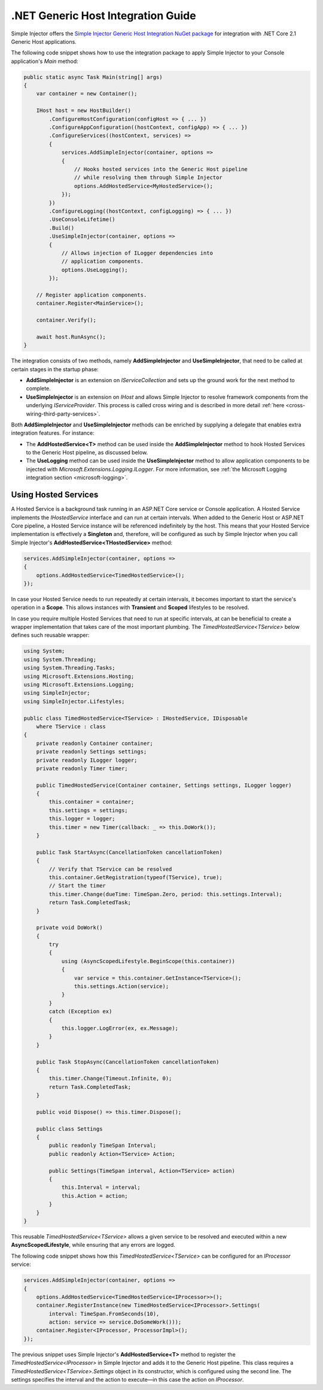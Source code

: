 ===================================
.NET Generic Host Integration Guide
===================================

Simple Injector offers the `Simple Injector Generic Host Integration NuGet package <https://www.nuget.org/packages/SimpleInjector.Integration.GenericHost>`_ for integration with .NET Core 2.1 Generic Host applications.

The following code snippet shows how to use the integration package to apply Simple Injector to your Console application's `Main` method:

.. code-block:: c#

    public static async Task Main(string[] args)
    {
        var container = new Container();

        IHost host = new HostBuilder()
            .ConfigureHostConfiguration(configHost => { ... })
            .ConfigureAppConfiguration((hostContext, configApp) => { ... })
            .ConfigureServices((hostContext, services) =>
            {
                services.AddSimpleInjector(container, options =>
                {
                    // Hooks hosted services into the Generic Host pipeline
                    // while resolving them through Simple Injector
                    options.AddHostedService<MyHostedService>();
                });
            })
            .ConfigureLogging((hostContext, configLogging) => { ... })
            .UseConsoleLifetime()
            .Build()
            .UseSimpleInjector(container, options =>
            {
                // Allows injection of ILogger dependencies into
                // application components.
                options.UseLogging();
            });
            
        // Register application components.
        container.Register<MainService>();

        container.Verify();

        await host.RunAsync();
    }

The integration consists of two methods, namely **AddSimpleInjector** and **UseSimpleInjector**, that need to be called at certain stages in the startup phase:

* **AddSimpleInjector** is an extension on `IServiceCollection` and sets up the ground work for the next method to complete.
* **UseSimpleInjector** is an extension on `IHost` and allows Simple Injector to resolve framework components from the underlying `IServiceProvider`. This process is called cross wiring and is described in more detail :ref:`here <cross-wiring-third-party-services>`.

Both **AddSimpleInjector** and **UseSimpleInjector** methods can be enriched by supplying a delegate that enables extra integration features. For instance:

* The **AddHostedService<T>** method can be used inside the **AddSimpleInjector** method to hook Hosted Services to the Generic Host pipeline, as discussed below.
* The **UseLogging** method can be used inside the **UseSimpleInjector** method to allow application components to be injected with `Microsoft.Extensions.Logging.ILogger`. For more information, see :ref:`the Microsoft Logging integration section <microsoft-logging>`.


.. _using-hosted-services:

Using Hosted Services
=====================

A Hosted Service is a background task running in an ASP.NET Core service or Console application. A Hosted Service implements the `IHostedService` interface and can run at certain intervals. When added to the Generic Host or ASP.NET Core pipeline, a Hosted Service instance will be referenced indefinitely by the host. This means that your Hosted Service implementation is effectively a **Singleton** and, therefore, will be configured as such by Simple Injector when you call Simple Injector's **AddHostedService<THostedService>** method:

.. code-block:: c#

    services.AddSimpleInjector(container, options =>
    {
        options.AddHostedService<TimedHostedService>();
    });

In case your Hosted Service needs to run repeatedly at certain intervals, it becomes important to start the service's operation in a **Scope**. This allows instances with **Transient** and **Scoped** lifestyles to be resolved.
    
In case you require multiple Hosted Services that need to run at specific intervals, at can be beneficial to create a wrapper implementation that takes care of the most important plumbing. The `TimedHostedService<TService>` below defines such reusable wrapper:

.. code-block:: c#

    using System;
    using System.Threading;
    using System.Threading.Tasks;
    using Microsoft.Extensions.Hosting;
    using Microsoft.Extensions.Logging;
    using SimpleInjector;
    using SimpleInjector.Lifestyles;

    public class TimedHostedService<TService> : IHostedService, IDisposable
        where TService : class
    {
        private readonly Container container;
        private readonly Settings settings;
        private readonly ILogger logger;
        private readonly Timer timer;

        public TimedHostedService(Container container, Settings settings, ILogger logger)
        {
            this.container = container;
            this.settings = settings;
            this.logger = logger;
            this.timer = new Timer(callback: _ => this.DoWork());
        }

        public Task StartAsync(CancellationToken cancellationToken)
        {
            // Verify that TService can be resolved
            this.container.GetRegistration(typeof(TService), true);
            // Start the timer
            this.timer.Change(dueTime: TimeSpan.Zero, period: this.settings.Interval);
            return Task.CompletedTask;
        }

        private void DoWork()
        {
            try
            {
                using (AsyncScopedLifestyle.BeginScope(this.container))
                {
                    var service = this.container.GetInstance<TService>();
                    this.settings.Action(service);
                }
            }
            catch (Exception ex)
            {
                this.logger.LogError(ex, ex.Message);
            }
        }

        public Task StopAsync(CancellationToken cancellationToken)
        {
            this.timer.Change(Timeout.Infinite, 0);
            return Task.CompletedTask;
        }

        public void Dispose() => this.timer.Dispose();
        
        public class Settings
        {
            public readonly TimeSpan Interval;
            public readonly Action<TService> Action;
            
            public Settings(TimeSpan interval, Action<TService> action)
            {
                this.Interval = interval;
                this.Action = action;
            }
        }
    }

This reusable `TimedHostedService<TService>` allows a given service to be resolved and executed within a new **AsyncScopedLifestyle**, while ensuring that any errors are logged.

The following code snippet shows how this `TimedHostedService<TService>` can be configured for an `IProcessor` service:

.. code-block:: c#

    services.AddSimpleInjector(container, options =>
    {
        options.AddHostedService<TimedHostedService<IProcessor>>();
        container.RegisterInstance(new TimedHostedService<IProcessor>.Settings(
            interval: TimeSpan.FromSeconds(10),
            action: service => service.DoSomeWork()));        
        container.Register<IProcessor, ProcessorImpl>();
    });
        
The previous snippet uses Simple Injector's **AddHostedService<T>** method to register the `TimedHostedService<IProcessor>` in Simple Injector and adds it to the Generic Host pipeline. This class requires a `TimedHostedService<TService>.Settings` object in its constructor, which is configured using the second line. The settings specifies the interval and the action to execute—in this case the action on `IProcessor`.
